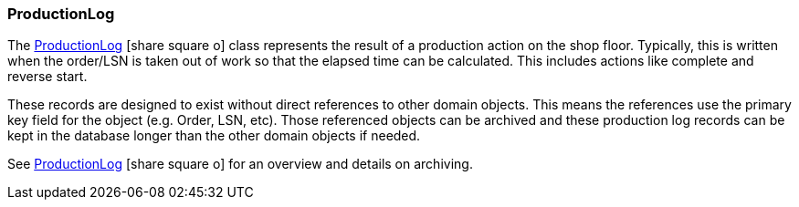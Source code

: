 
=== ProductionLog

The link:groovydoc/org/simplemes/mes/tracking/domain/ProductionLog.html[ProductionLog^]
icon:share-square-o[role="link-blue"]
class represents the result of a production action on the shop floor.
Typically, this is written when the order/LSN is taken out of work so that the
elapsed time can be calculated.
This includes actions like complete and reverse start.

These records are designed to exist without direct references to other domain objects.  This means
the references use the primary key field for the object (e.g. Order, LSN, etc).  Those referenced
objects can be archived and these production log records can be kept in the database 
longer than the other domain objects if needed.


See link:guide.html#productionlog[ProductionLog^] icon:share-square-o[role="link-blue"]
for an overview and details on archiving.



